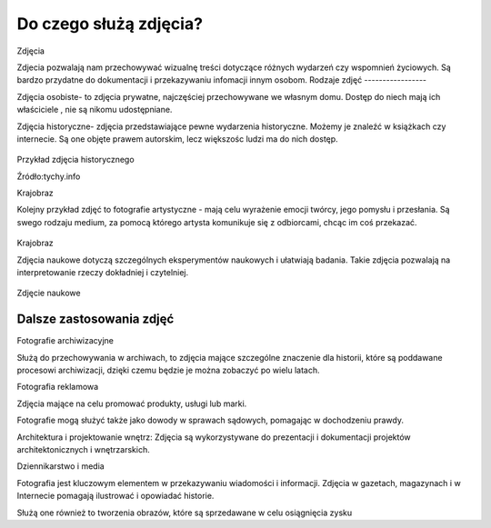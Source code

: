 
Do czego służą zdjęcia?
=========================

Zdjęcia

Zdjecia pozwalają nam przechowywać wizualnę treści dotyczące różnych wydarzeń czy wspomnień życiowych.
Są bardzo przydatne do dokumentacji i przekazywaniu infomacji innym osobom.
Rodzaje zdjęć
-----------------

Zdjęcia osobiste- to zdjęcia prywatne, najczęściej przechowywane we własnym domu.
Dostęp do niech mają ich właściciele , nie są nikomu udostępniane. 	

Zdjęcia historyczne- zdjęcia przedstawiające pewne wydarzenia historyczne. 
Możemy je znaleźć w książkach czy internecie.
Są one objęte prawem autorskim, lecz większośc ludzi ma do nich dostęp.

.. figure:: ./img/images.jpg
   :align: center
Przykład zdjęcia historycznego

Źródło:tychy.info

Krajobraz 

Kolejny przykład zdjęć to fotografie artystyczne - mają celu wyrażenie emocji twórcy, jego pomysłu i przesłania. Są swego rodzaju medium, za pomocą którego artysta komunikuje się z odbiorcami, chcąc im coś przekazać.

.. figure:: ./img/images.jfif
   :align: center

Krajobraz 

Zdjęcia naukowe dotyczą szczególnych eksperymentów naukowych i ułatwiają badania. Takie zdjęcia pozwalają na interpretowanie rzeczy dokładniej i czytelniej.

.. figure:: ./img/th.jfif
   :align: center
Zdjęcie naukowe

Dalsze zastosowania zdjęć
------------------------------

Fotografie archiwizacyjne 

Służą do przechowywania w archiwach, to zdjęcia mające szczególne znaczenie dla historii, które są poddawane procesowi archiwizacji,
dzięki czemu będzie je można zobaczyć po wielu latach.


Fotografia reklamowa

Zdjęcia mające na celu promować produkty, usługi lub marki.

Fotografie  mogą służyć także  jako dowody w sprawach sądowych, pomagając w dochodzeniu prawdy.

Architektura i projektowanie wnętrz: Zdjęcia są wykorzystywane do prezentacji i dokumentacji projektów architektonicznych i wnętrzarskich.

Dziennikarstwo i media

Fotografia jest kluczowym elementem w przekazywaniu wiadomości i informacji. Zdjęcia w gazetach, magazynach i w Internecie pomagają ilustrować i opowiadać historie.

Służą one również to tworzenia obrazów, które są sprzedawane w celu osiągnięcia zysku 
